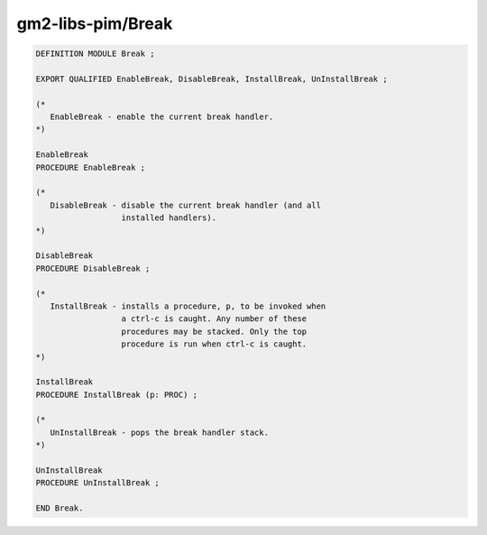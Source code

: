 .. _gm2-libs-pim-break:

gm2-libs-pim/Break
^^^^^^^^^^^^^^^^^^

.. code-block:: modula2

  DEFINITION MODULE Break ;

  EXPORT QUALIFIED EnableBreak, DisableBreak, InstallBreak, UnInstallBreak ;

  (*
     EnableBreak - enable the current break handler.
  *)

  EnableBreak
  PROCEDURE EnableBreak ;

  (*
     DisableBreak - disable the current break handler (and all
                    installed handlers).
  *)

  DisableBreak
  PROCEDURE DisableBreak ;

  (*
     InstallBreak - installs a procedure, p, to be invoked when
                    a ctrl-c is caught. Any number of these
                    procedures may be stacked. Only the top
                    procedure is run when ctrl-c is caught.
  *)

  InstallBreak
  PROCEDURE InstallBreak (p: PROC) ;

  (*
     UnInstallBreak - pops the break handler stack.
  *)

  UnInstallBreak
  PROCEDURE UnInstallBreak ;

  END Break.

